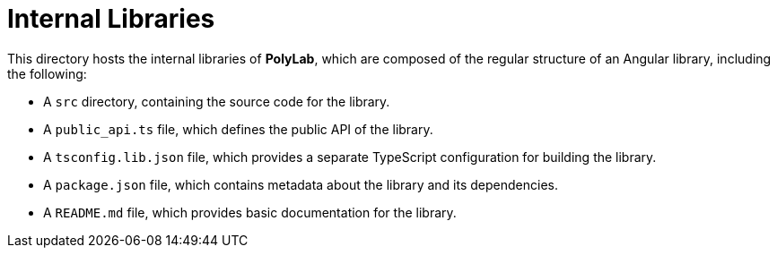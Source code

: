 = Internal Libraries

This directory hosts the internal libraries of *PolyLab*, which are composed of the regular structure of an Angular library, including the following:

- A `src` directory, containing the source code for the library.
- A `public_api.ts` file, which defines the public API of the library.
- A `tsconfig.lib.json` file, which provides a separate TypeScript configuration for building the library.
- A `package.json` file, which contains metadata about the library and its dependencies.
- A `README.md` file, which provides basic documentation for the library.
